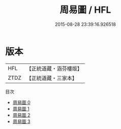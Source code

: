 #+TITLE: 周易圖 / HFL

#+DATE: 2015-08-28 23:39:16.926518
* 版本
 |       HFL|【正統道藏・涵芬樓版】|
 |      ZTDZ|【正統道藏・三家本】|
目次
 - [[file:KR5a0158_000.txt][周易圖 0]]
 - [[file:KR5a0158_001.txt][周易圖 1]]
 - [[file:KR5a0158_002.txt][周易圖 2]]
 - [[file:KR5a0158_003.txt][周易圖 3]]

